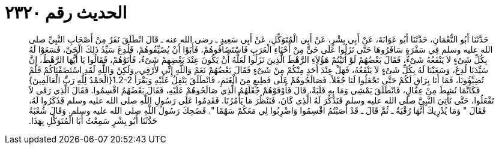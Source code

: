 
= الحديث رقم ٢٣٢٠

[quote.hadith]
حَدَّثَنَا أَبُو النُّعْمَانِ، حَدَّثَنَا أَبُو عَوَانَةَ، عَنْ أَبِي بِشْرٍ، عَنْ أَبِي الْمُتَوَكِّلِ، عَنْ أَبِي سَعِيدٍ ـ رضى الله عنه ـ قَالَ انْطَلَقَ نَفَرٌ مِنْ أَصْحَابِ النَّبِيِّ صلى الله عليه وسلم فِي سَفْرَةٍ سَافَرُوهَا حَتَّى نَزَلُوا عَلَى حَىٍّ مِنْ أَحْيَاءِ الْعَرَبِ فَاسْتَضَافُوهُمْ، فَأَبَوْا أَنْ يُضَيِّفُوهُمْ، فَلُدِغَ سَيِّدُ ذَلِكَ الْحَىِّ، فَسَعَوْا لَهُ بِكُلِّ شَىْءٍ لاَ يَنْفَعُهُ شَىْءٌ، فَقَالَ بَعْضُهُمْ لَوْ أَتَيْتُمْ هَؤُلاَءِ الرَّهْطَ الَّذِينَ نَزَلُوا لَعَلَّهُ أَنْ يَكُونَ عِنْدَ بَعْضِهِمْ شَىْءٌ، فَأَتَوْهُمْ، فَقَالُوا يَا أَيُّهَا الرَّهْطُ، إِنَّ سَيِّدَنَا لُدِغَ، وَسَعَيْنَا لَهُ بِكُلِّ شَىْءٍ لاَ يَنْفَعُهُ، فَهَلْ عِنْدَ أَحَدٍ مِنْكُمْ مِنْ شَىْءٍ فَقَالَ بَعْضُهُمْ نَعَمْ وَاللَّهِ إِنِّي لأَرْقِي، وَلَكِنْ وَاللَّهِ لَقَدِ اسْتَضَفْنَاكُمْ فَلَمْ تُضِيِّفُونَا، فَمَا أَنَا بِرَاقٍ لَكُمْ حَتَّى تَجْعَلُوا لَنَا جُعْلاً‏.‏ فَصَالَحُوهُمْ عَلَى قَطِيعٍ مِنَ الْغَنَمِ، فَانْطَلَقَ يَتْفِلُ عَلَيْهِ وَيَقْرَأُ ‏1.2-2{‏الْحَمْدُ لِلَّهِ رَبِّ الْعَالَمِينَ‏}‏ فَكَأَنَّمَا نُشِطَ مِنْ عِقَالٍ، فَانْطَلَقَ يَمْشِي وَمَا بِهِ قَلَبَةٌ، قَالَ فَأَوْفَوْهُمْ جُعْلَهُمُ الَّذِي صَالَحُوهُمْ عَلَيْهِ، فَقَالَ بَعْضُهُمُ اقْسِمُوا‏.‏ فَقَالَ الَّذِي رَقَى لاَ تَفْعَلُوا، حَتَّى نَأْتِيَ النَّبِيَّ صلى الله عليه وسلم فَنَذْكُرَ لَهُ الَّذِي كَانَ، فَنَنْظُرَ مَا يَأْمُرُنَا‏.‏ فَقَدِمُوا عَلَى رَسُولِ اللَّهِ صلى الله عليه وسلم فَذَكَرُوا لَهُ، فَقَالَ ‏"‏ وَمَا يُدْرِيكَ أَنَّهَا رُقْيَةٌ ـ ثُمَّ قَالَ ـ قَدْ أَصَبْتُمُ اقْسِمُوا وَاضْرِبُوا لِي مَعَكُمْ سَهْمًا ‏"‏‏.‏ فَضَحِكَ رَسُولُ اللَّهِ صلى الله عليه وسلم‏.‏ وَقَالَ شُعْبَةُ حَدَّثَنَا أَبُو بِشْرٍ سَمِعْتُ أَبَا الْمُتَوَكِّلِ بِهَذَا‏.‏